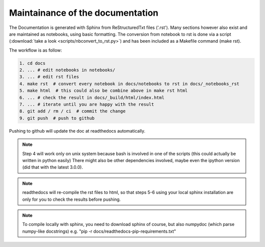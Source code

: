 Maintainance of the documentation
=================================

The Documentation is generated with Sphinx from ReStructuredTxt files ('.rst'). 
Many sections however also exist and are maintained as notebooks, using basic formatting.
The conversion from notebook to rst is done via a script (:download:`take a look <scripts/nbconvert_to_rst.py>`)
and has been included as a Makefile command (make rst).

The workflow is as follow:

.. code-block:: bash

    1. cd docs 
    2. ... # edit notebooks in notebooks/
    3. ... # edit rst files 
    4. make rst  # convert every notebook in docs/notebooks to rst in docs/_notebooks_rst
    5. make html  # this could also be combine above in make rst html
    6. ... # check the result in docs/_build/html/index.html
    7. ... # iterate until you are happy with the result
    8. git add / rm / ci  # commit the change
    9. git push  # push to github

Pushing to github will update the doc at readthedocs automatically.

.. note:: Step 4 will work only on unix system because bash is involved in one of the scripts (this could actually be written in python easily)
          There might also be other dependencies involved, maybe even the ipython version (did that with the latest 3.0.0).

.. note:: readthedocs will re-compile the rst files to html, 
          so that steps 5-6 using your local sphinx installation are only 
          for you to check the results before pushing.

.. note:: To compile locally with sphinx, you need to download 
          sphinx of course, but also numpydoc (which parse numpy-like docstrings)
          e.g. "pip -r docs/readthedocs-pip-requirements.txt"

